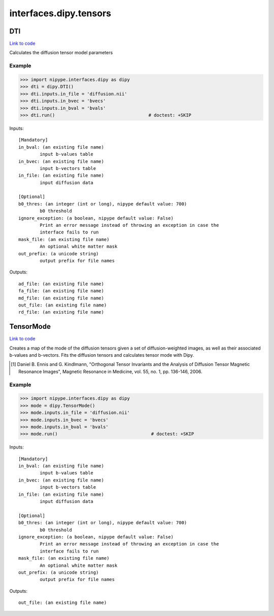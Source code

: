 .. AUTO-GENERATED FILE -- DO NOT EDIT!

interfaces.dipy.tensors
=======================


.. _nipype.interfaces.dipy.tensors.DTI:


.. index:: DTI

DTI
---

`Link to code <http://github.com/nipy/nipype/tree/ec86b7476/nipype/interfaces/dipy/tensors.py#L32>`__

Calculates the diffusion tensor model parameters

Example
~~~~~~~

>>> import nipype.interfaces.dipy as dipy
>>> dti = dipy.DTI()
>>> dti.inputs.in_file = 'diffusion.nii'
>>> dti.inputs.in_bvec = 'bvecs'
>>> dti.inputs.in_bval = 'bvals'
>>> dti.run()                                   # doctest: +SKIP

Inputs::

        [Mandatory]
        in_bval: (an existing file name)
                input b-values table
        in_bvec: (an existing file name)
                input b-vectors table
        in_file: (an existing file name)
                input diffusion data

        [Optional]
        b0_thres: (an integer (int or long), nipype default value: 700)
                b0 threshold
        ignore_exception: (a boolean, nipype default value: False)
                Print an error message instead of throwing an exception in case the
                interface fails to run
        mask_file: (an existing file name)
                An optional white matter mask
        out_prefix: (a unicode string)
                output prefix for file names

Outputs::

        ad_file: (an existing file name)
        fa_file: (an existing file name)
        md_file: (an existing file name)
        out_file: (an existing file name)
        rd_file: (an existing file name)

.. _nipype.interfaces.dipy.tensors.TensorMode:


.. index:: TensorMode

TensorMode
----------

`Link to code <http://github.com/nipy/nipype/tree/ec86b7476/nipype/interfaces/dipy/tensors.py#L98>`__

Creates a map of the mode of the diffusion tensors given a set of
diffusion-weighted images, as well as their associated b-values and
b-vectors. Fits the diffusion tensors and calculates tensor mode
with Dipy.

.. [1] Daniel B. Ennis and G. Kindlmann, "Orthogonal Tensor
    Invariants and the Analysis of Diffusion Tensor Magnetic Resonance
    Images", Magnetic Resonance in Medicine, vol. 55, no. 1, pp. 136-146,
    2006.

Example
~~~~~~~

>>> import nipype.interfaces.dipy as dipy
>>> mode = dipy.TensorMode()
>>> mode.inputs.in_file = 'diffusion.nii'
>>> mode.inputs.in_bvec = 'bvecs'
>>> mode.inputs.in_bval = 'bvals'
>>> mode.run()                                   # doctest: +SKIP

Inputs::

        [Mandatory]
        in_bval: (an existing file name)
                input b-values table
        in_bvec: (an existing file name)
                input b-vectors table
        in_file: (an existing file name)
                input diffusion data

        [Optional]
        b0_thres: (an integer (int or long), nipype default value: 700)
                b0 threshold
        ignore_exception: (a boolean, nipype default value: False)
                Print an error message instead of throwing an exception in case the
                interface fails to run
        mask_file: (an existing file name)
                An optional white matter mask
        out_prefix: (a unicode string)
                output prefix for file names

Outputs::

        out_file: (an existing file name)
